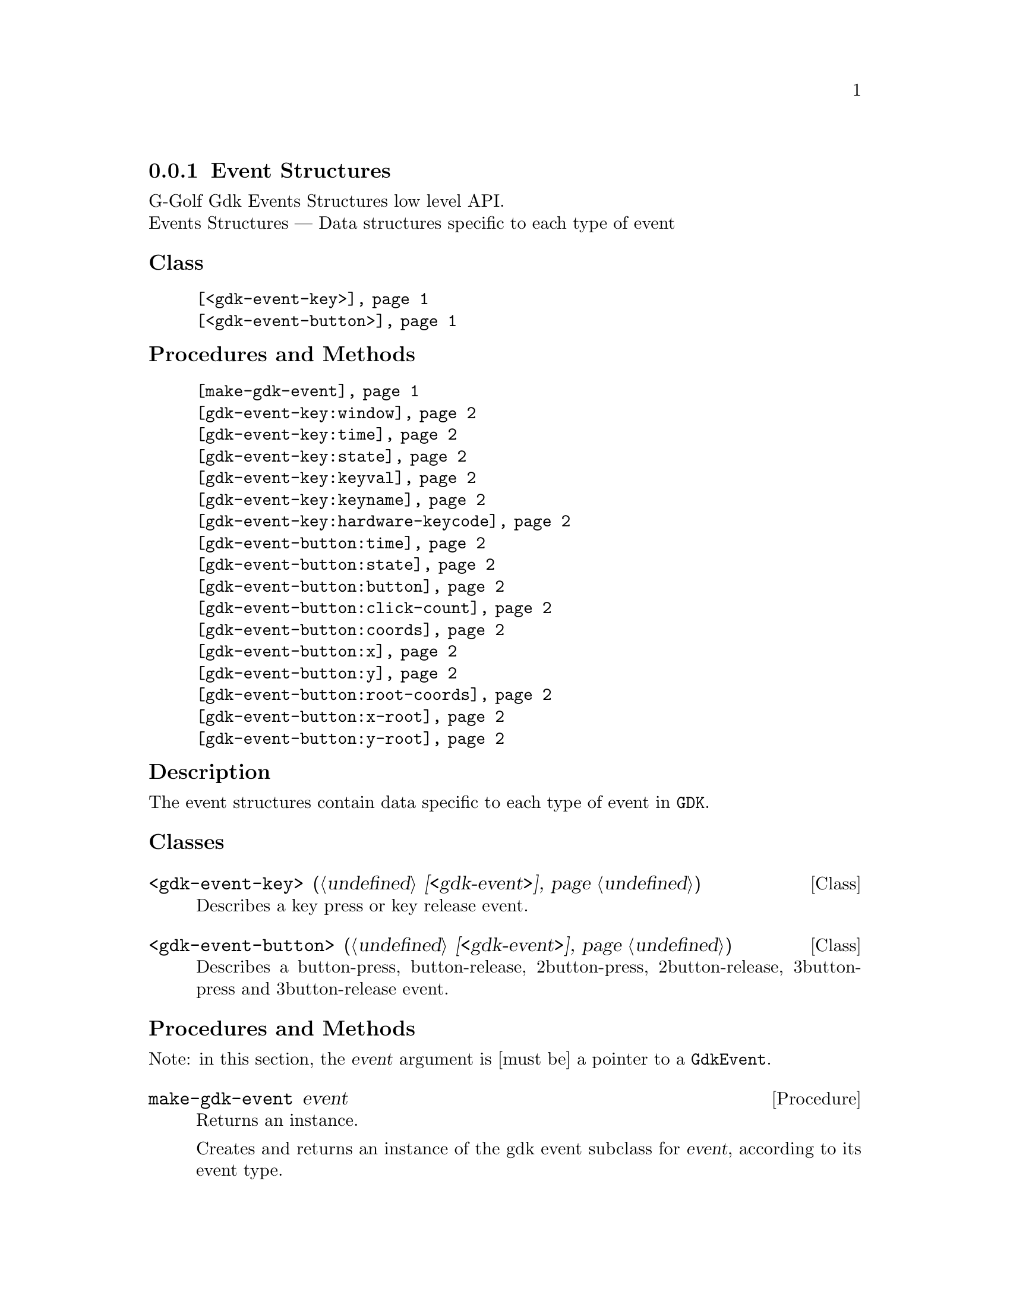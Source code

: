 @c -*-texinfo-*-
@c This is part of the GNU G-Golf Reference Manual.
@c Copyright (C) 2020 Free Software Foundation, Inc.
@c See the file g-golf.texi for copying conditions.


@c @defindex tl


@node Event Structures
@subsection Event Structures

G-Golf Gdk Events Structures low level API.@*
Events Structures — Data structures specific to each type of event


@subheading Class

@indentedblock
@table @code
@item @ref{<gdk-event-key>}
@item @ref{<gdk-event-button>}
@end table
@end indentedblock


@subheading Procedures and Methods

@indentedblock
@table @code
@item @ref{make-gdk-event}
@item @ref{gdk-event-key:window}
@c @item @ref{gdk-event-key:send-event}
@item @ref{gdk-event-key:time}
@item @ref{gdk-event-key:state}
@item @ref{gdk-event-key:keyval}
@item @ref{gdk-event-key:keyname}
@c @item @ref{gdk-event-key:length}
@c @item @ref{gdk-event-key:string}
@item @ref{gdk-event-key:hardware-keycode}
@c @item @ref{gdk-event-key:group}
@c @item @ref{gdk-event-key:is-modifier}
@item @ref{gdk-event-button:time}
@item @ref{gdk-event-button:state}
@item @ref{gdk-event-button:button}
@item @ref{gdk-event-button:click-count}
@item @ref{gdk-event-button:coords}
@item @ref{gdk-event-button:x}
@item @ref{gdk-event-button:y}
@item @ref{gdk-event-button:root-coords}
@item @ref{gdk-event-button:x-root}
@item @ref{gdk-event-button:y-root}
@end table
@end indentedblock


@c @subheading Types and Values

@c @indentedblock
@c @table @code
@c @item @ref{%gdk-event-key-struct}
@c @end table
@c @end indentedblock


@c @subheading Struct Hierarchy

@c @indentedblock
@c GIBaseInfo           	       		@*
@c @ @ +--- GIRegisteredTypeInfo  		@*
@c @ @ @ @ @ @ @ @ @ @ @  +--- GIEnumInfo
@c @end indentedblock


@subheading Description

The event structures contain data specific to each type of event in
@code{GDK}.


@subheading Classes

@anchor{<gdk-event-key>}
@deftp Class <gdk-event-key> (@ref{<gdk-event>})

Describes a key press or key release event.
@end deftp


@anchor{<gdk-event-button>}
@deftp Class <gdk-event-button> (@ref{<gdk-event>})

Describes a button-press, button-release, 2button-press,
2button-release, 3button-press and 3button-release event.
@end deftp


@subheading Procedures and Methods

Note: in this section, the @var{event} argument is [must be] a pointer to
a @code{GdkEvent}.


@anchor{make-gdk-event}
@deffn Procedure make-gdk-event event

Returns an instance.

Creates and returns an instance of the gdk event subclass for @var{event},
according to its event type.
@end deffn


@anchor{gdk-event-key:window}
@c @anchor{gdk-event-key:send-event}
@anchor{gdk-event-key:time}
@anchor{gdk-event-key:state}
@anchor{gdk-event-key:keyval}
@anchor{gdk-event-key:keyname}
@c @anchor{gdk-event-key:length}
@c @anchor{gdk-event-key:string}
@anchor{gdk-event-key:hardware-keycode}
@c @anchor{gdk-event-key:group}
@c @anchor{gdk-event-key:is-modifier}
@deffn Method gdk-event-key:window (inst <gdk-event-key>)
@c @deffnx Method gdk-event-key:send-event (inst <gdk-event-key>)
@deffnx Method gdk-event-key:time (inst <gdk-event-key>)
@deffnx Method gdk-event-key:state (inst <gdk-event-key>)
@deffnx Method gdk-event-key:keyval (inst <gdk-event-key>)
@deffnx Method gdk-event-key:keyname (inst <gdk-event-key>)
@c @deffnx Method gdk-event-key:length (inst <gdk-event-key>)
@c @deffnx Method gdk-event-key:string (inst <gdk-event-key>)
@deffnx Method gdk-event-key:hardware-keycode (inst <gdk-event-key>)
@c @deffnx Method gdk-event-key:group (inst <gdk-event-key>)
@c @deffnx Method gdk-event-key:is-modifier (inst <gdk-event-key>)

Respectively returns the scheme representation of the content of the
@var{inst} event key element, refered to by its name - the part of the
method name that follows the semi-colon, which are:


@indentedblock
@table @code
@item @emph{window}

A pointer to the  @var{GdkWindow} that received the event.

@c @item @emph{send-event}
@c #t if the event was sent explicitly.

@item @emph{time}

The time of the event in milliseconds.

@item @emph{state}

A list representing the state of the modifier keys (e.g. Control, Shift
and Alt) and the pointer buttons@footnote{The @code{GdkModifierType} is
obtained by introspection, from the "Gdk" namespace, when the (g-golf)
module is imported (used). You may obtain its @code{<gi-flag>} instance
doing @code{(gi-cache-ref 'flag 'gdk-modifier-type)}, and visualize its
content using @code{describe}.} Please refer to the
@uref{@value{UGDK-ModifierType}, enum GdkModifierType} section of the
Gdk Reference Manual for a complete list and description of all modifier
bit-flags.

@item @emph{keyval}

The key value (an unsigned integer) that was pressed or released.

@item @emph{keyname}

The key (symbol) name as returned by calling @code{(gdk-keyval-name
keyval)}.

@c @item @emph{length}
@c The length of @code{string}.

@c @item @emph{string}
@c A string containing an approximation of the text that would result from
@c this keypress.

@item @emph{hardware-keycode}

The raw code of the key that was pressed or released.

@c @item @emph{group}
@c The keyboard group.

@c @item @emph{is-modifier}
@c A flag that indicates if hardware-keycode is mapped to a modifier.
@end table
@end indentedblock
@end deffn


@anchor{gdk-event-button:time}
@anchor{gdk-event-button:state}
@anchor{gdk-event-button:button}
@anchor{gdk-event-button:click-count}
@anchor{gdk-event-button:coords}
@anchor{gdk-event-button:x}
@anchor{gdk-event-button:y}
@anchor{gdk-event-button:root-coords}
@anchor{gdk-event-button:x-root}
@anchor{gdk-event-button:y-root}
@deffn Method gdk-event-button:time (inst <gdk-event-button>)
@deffnx Method gdk-event-button:state (inst <gdk-event-button>)
@deffnx Method gdk-event-button:button (inst <gdk-event-button>)
@deffnx Method gdk-event-button:click-count (inst <gdk-event-button>)
@deffnx Method gdk-event-button:coords (inst <gdk-event-button>)
@deffnx Method gdk-event-button:x (inst <gdk-event-button>)
@deffnx Method gdk-event-button:y (inst <gdk-event-button>)
@deffnx Method gdk-event-button:root-coords (inst <gdk-event-button>)
@deffnx Method gdk-event-button:x-root (inst <gdk-event-button>)
@deffnx Method gdk-event-button:y-root (inst <gdk-event-button>)

Respectively returns the scheme representation of the content of the
@var{inst} event button element, refered to by its name - the part of
the method name that follows the semi-colon, which are:


@indentedblock
@table @code
@item @emph{time}

The time of the event in milliseconds.

@item @emph{state}

A list representing the state of the modifier keys (e.g. Control, Shift
and Alt) and the pointer buttons@footnote{The @code{GdkModifierType} is
obtained by introspection, from the "Gdk" namespace, when the (g-golf)
module is imported (used). You may obtain its @code{<gi-flag>} instance
doing @code{(gi-cache-ref 'flag 'gdk-modifier-type)}, and visualize its
content using @code{describe}.} Please refer to the
@uref{@value{UGDK-ModifierType}, enum GdkModifierType} section of the
Gdk Reference Manual for a complete list and description of all modifier
bit-flags.

@item @emph{button}

The button number of the event.

@item @emph{click-count}

The click-count of the event.

@item @emph{coords}

The list of the x and y window relative coordinates of the event.

@item @emph{x}

The x window relative coordinate of the event.

@item @emph{y}

The y window relative coordinate of the event.

@item @emph{root-coords}

The list of the x and y root window relative coordinates of the event.

@item @emph{x-root}

The x root window relative coordinate of the event.

@item @emph{y-root}

The y root window relative coordinate of the event.

@end table
@end indentedblock
@end deffn


@c @subheading Types and Values
